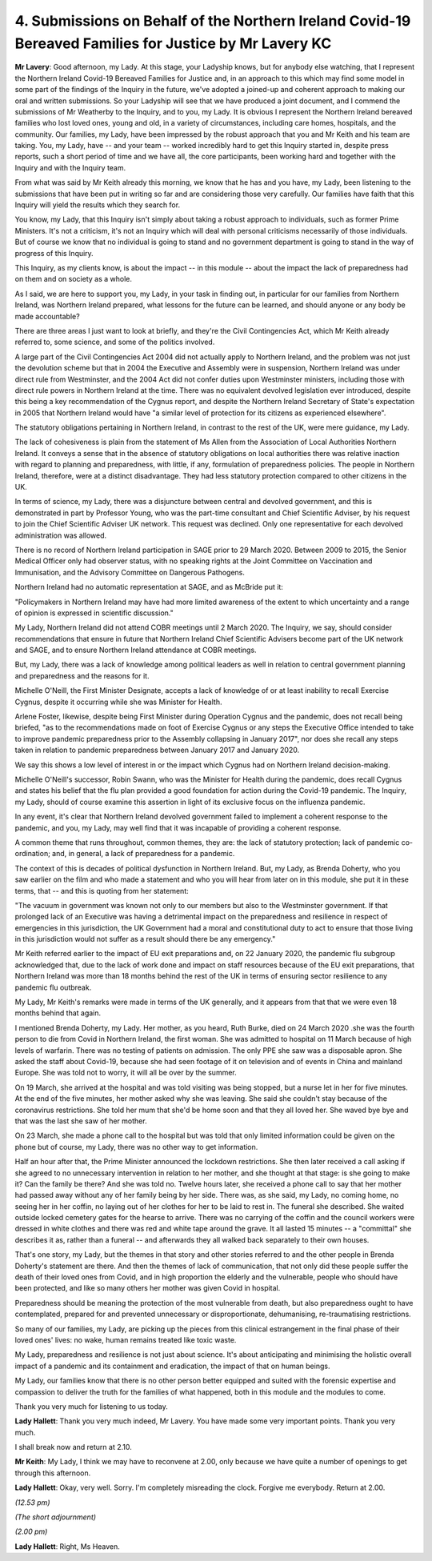 4. Submissions on Behalf of the Northern Ireland Covid-19 Bereaved Families for Justice by Mr Lavery KC
========================================================================================================

**Mr Lavery**: Good afternoon, my Lady. At this stage, your Ladyship knows, but for anybody else watching, that I represent the Northern Ireland Covid-19 Bereaved Families for Justice and, in an approach to this which may find some model in some part of the findings of the Inquiry in the future, we've adopted a joined-up and coherent approach to making our oral and written submissions. So your Ladyship will see that we have produced a joint document, and I commend the submissions of Mr Weatherby to the Inquiry, and to you, my Lady. It is obvious I represent the Northern Ireland bereaved families who lost loved ones, young and old, in a variety of circumstances, including care homes, hospitals, and the community. Our families, my Lady, have been impressed by the robust approach that you and Mr Keith and his team are taking. You, my Lady, have -- and your team -- worked incredibly hard to get this Inquiry started in, despite press reports, such a short period of time and we have all, the core participants, been working hard and together with the Inquiry and with the Inquiry team.

From what was said by Mr Keith already this morning, we know that he has and you have, my Lady, been listening to the submissions that have been put in writing so far and are considering those very carefully. Our families have faith that this Inquiry will yield the results which they search for.

You know, my Lady, that this Inquiry isn't simply about taking a robust approach to individuals, such as former Prime Ministers. It's not a criticism, it's not an Inquiry which will deal with personal criticisms necessarily of those individuals. But of course we know that no individual is going to stand and no government department is going to stand in the way of progress of this Inquiry.

This Inquiry, as my clients know, is about the impact -- in this module -- about the impact the lack of preparedness had on them and on society as a whole.

As I said, we are here to support you, my Lady, in your task in finding out, in particular for our families from Northern Ireland, was Northern Ireland prepared, what lessons for the future can be learned, and should anyone or any body be made accountable?

There are three areas I just want to look at briefly, and they're the Civil Contingencies Act, which Mr Keith already referred to, some science, and some of the politics involved.

A large part of the Civil Contingencies Act 2004 did not actually apply to Northern Ireland, and the problem was not just the devolution scheme but that in 2004 the Executive and Assembly were in suspension, Northern Ireland was under direct rule from Westminster, and the 2004 Act did not confer duties upon Westminster ministers, including those with direct rule powers in Northern Ireland at the time. There was no equivalent devolved legislation ever introduced, despite this being a key recommendation of the Cygnus report, and despite the Northern Ireland Secretary of State's expectation in 2005 that Northern Ireland would have "a similar level of protection for its citizens as experienced elsewhere".

The statutory obligations pertaining in Northern Ireland, in contrast to the rest of the UK, were mere guidance, my Lady.

The lack of cohesiveness is plain from the statement of Ms Allen from the Association of Local Authorities Northern Ireland. It conveys a sense that in the absence of statutory obligations on local authorities there was relative inaction with regard to planning and preparedness, with little, if any, formulation of preparedness policies. The people in Northern Ireland, therefore, were at a distinct disadvantage. They had less statutory protection compared to other citizens in the UK.

In terms of science, my Lady, there was a disjuncture between central and devolved government, and this is demonstrated in part by Professor Young, who was the part-time consultant and Chief Scientific Adviser, by his request to join the Chief Scientific Adviser UK network. This request was declined. Only one representative for each devolved administration was allowed.

There is no record of Northern Ireland participation in SAGE prior to 29 March 2020. Between 2009 to 2015, the Senior Medical Officer only had observer status, with no speaking rights at the Joint Committee on Vaccination and Immunisation, and the Advisory Committee on Dangerous Pathogens.

Northern Ireland had no automatic representation at SAGE, and as McBride put it:

"Policymakers in Northern Ireland may have had more limited awareness of the extent to which uncertainty and a range of opinion is expressed in scientific discussion."

My Lady, Northern Ireland did not attend COBR meetings until 2 March 2020. The Inquiry, we say, should consider recommendations that ensure in future that Northern Ireland Chief Scientific Advisers become part of the UK network and SAGE, and to ensure Northern Ireland attendance at COBR meetings.

But, my Lady, there was a lack of knowledge among political leaders as well in relation to central government planning and preparedness and the reasons for it.

Michelle O'Neill, the First Minister Designate, accepts a lack of knowledge of or at least inability to recall Exercise Cygnus, despite it occurring while she was Minister for Health.

Arlene Foster, likewise, despite being First Minister during Operation Cygnus and the pandemic, does not recall being briefed, "as to the recommendations made on foot of Exercise Cygnus or any steps the Executive Office intended to take to improve pandemic preparedness prior to the Assembly collapsing in January 2017", nor does she recall any steps taken in relation to pandemic preparedness between January 2017 and January 2020.

We say this shows a low level of interest in or the impact which Cygnus had on Northern Ireland decision-making.

Michelle O'Neill's successor, Robin Swann, who was the Minister for Health during the pandemic, does recall Cygnus and states his belief that the flu plan provided a good foundation for action during the Covid-19 pandemic. The Inquiry, my Lady, should of course examine this assertion in light of its exclusive focus on the influenza pandemic.

In any event, it's clear that Northern Ireland devolved government failed to implement a coherent response to the pandemic, and you, my Lady, may well find that it was incapable of providing a coherent response.

A common theme that runs throughout, common themes, they are: the lack of statutory protection; lack of pandemic co-ordination; and, in general, a lack of preparedness for a pandemic.

The context of this is decades of political dysfunction in Northern Ireland. But, my Lady, as Brenda Doherty, who you saw earlier on the film and who made a statement and who you will hear from later on in this module, she put it in these terms, that -- and this is quoting from her statement:

"The vacuum in government was known not only to our members but also to the Westminster government. If that prolonged lack of an Executive was having a detrimental impact on the preparedness and resilience in respect of emergencies in this jurisdiction, the UK Government had a moral and constitutional duty to act to ensure that those living in this jurisdiction would not suffer as a result should there be any emergency."

Mr Keith referred earlier to the impact of EU exit preparations and, on 22 January 2020, the pandemic flu subgroup acknowledged that, due to the lack of work done and impact on staff resources because of the EU exit preparations, that Northern Ireland was more than 18 months behind the rest of the UK in terms of ensuring sector resilience to any pandemic flu outbreak.

My Lady, Mr Keith's remarks were made in terms of the UK generally, and it appears from that that we were even 18 months behind that again.

I mentioned Brenda Doherty, my Lady. Her mother, as you heard, Ruth Burke, died on 24 March 2020 .she was the fourth person to die from Covid in Northern Ireland, the first woman. She was admitted to hospital on 11 March because of high levels of warfarin. There was no testing of patients on admission. The only PPE she saw was a disposable apron. She asked the staff about Covid-19, because she had seen footage of it on television and of events in China and mainland Europe. She was told not to worry, it will all be over by the summer.

On 19 March, she arrived at the hospital and was told visiting was being stopped, but a nurse let in her for five minutes. At the end of the five minutes, her mother asked why she was leaving. She said she couldn't stay because of the coronavirus restrictions. She told her mum that she'd be home soon and that they all loved her. She waved bye bye and that was the last she saw of her mother.

On 23 March, she made a phone call to the hospital but was told that only limited information could be given on the phone but of course, my Lady, there was no other way to get information.

Half an hour after that, the Prime Minister announced the lockdown restrictions. She then later received a call asking if she agreed to no unnecessary intervention in relation to her mother, and she thought at that stage: is she going to make it? Can the family be there? And she was told no. Twelve hours later, she received a phone call to say that her mother had passed away without any of her family being by her side. There was, as she said, my Lady, no coming home, no seeing her in her coffin, no laying out of her clothes for her to be laid to rest in. The funeral she described. She waited outside locked cemetery gates for the hearse to arrive. There was no carrying of the coffin and the council workers were dressed in white clothes and there was red and white tape around the grave. It all lasted 15 minutes -- a "committal" she describes it as, rather than a funeral -- and afterwards they all walked back separately to their own houses.

That's one story, my Lady, but the themes in that story and other stories referred to and the other people in Brenda Doherty's statement are there. And then the themes of lack of communication, that not only did these people suffer the death of their loved ones from Covid, and in high proportion the elderly and the vulnerable, people who should have been protected, and like so many others her mother was given Covid in hospital.

Preparedness should be meaning the protection of the most vulnerable from death, but also preparedness ought to have contemplated, prepared for and prevented unnecessary or disproportionate, dehumanising, re-traumatising restrictions.

So many of our families, my Lady, are picking up the pieces from this clinical estrangement in the final phase of their loved ones' lives: no wake, human remains treated like toxic waste.

My Lady, preparedness and resilience is not just about science. It's about anticipating and minimising the holistic overall impact of a pandemic and its containment and eradication, the impact of that on human beings.

My Lady, our families know that there is no other person better equipped and suited with the forensic expertise and compassion to deliver the truth for the families of what happened, both in this module and the modules to come.

Thank you very much for listening to us today.

**Lady Hallett**: Thank you very much indeed, Mr Lavery. You have made some very important points. Thank you very much.

I shall break now and return at 2.10.

**Mr Keith**: My Lady, I think we may have to reconvene at 2.00, only because we have quite a number of openings to get through this afternoon.

**Lady Hallett**: Okay, very well. Sorry. I'm completely misreading the clock. Forgive me everybody. Return at 2.00.

*(12.53 pm)*

*(The short adjournment)*

*(2.00 pm)*

**Lady Hallett**: Right, Ms Heaven.

